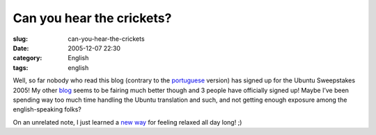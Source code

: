 Can you hear the crickets?
##########################
:slug: can-you-hear-the-crickets
:date: 2005-12-07 22:30
:category: English
:tags: english

Well, so far nobody who read this blog (contrary to the
`portuguese <http://blog.ogmaciel.com>`__ version) has signed up for the
Ubuntu Sweepstakes 2005! My other `blog <http://blog.ogmaciel.com>`__
seems to be fairing much better though and 3 people have officially
signed up! Maybe I’ve been spending way too much time handling the
Ubuntu translation and such, and not getting enough exposure among the
english-speaking folks?

On an unrelated note, I just learned a `new
way <http://primates.ximian.com/~federico/news-2005-12.html#07>`__ for
feeling relaxed all day long! ;)
